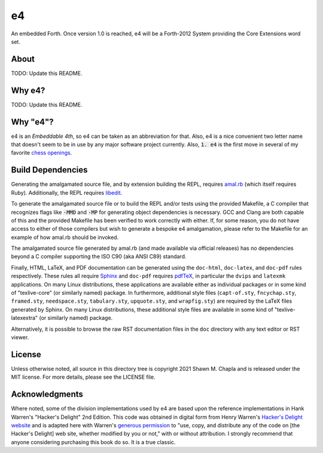 e4
==

An embedded Forth. Once version 1.0 is reached, e4 will be a Forth-2012
System providing the Core Extensions word set.

About
-----

TODO: Update this README.

Why e4?
-------

TODO: Update this README.

Why "e4"?
---------

e4 is an *Embeddable 4th*, so e4 can be taken as an abbreviation for
that. Also, e4 is a nice convenient two letter name that doesn't seem to
be in use by any major software project currently. Also, :code:`1. e4`
is the first move in several of my favorite `chess openings`_.

.. _chess openings: https://en.wikipedia.org/wiki/King%27s_Pawn_Game

Build Dependencies
------------------

Generating the amalgamated source file, and by extension building the
REPL, requires `amal.rb`_ (which itself requires Ruby). Additionally,
the REPL requires `libedit`_.

To generate the amalgamated source file or to build the REPL and/or
tests using the provided Makefile, a C compiler that recognizes flags
like :code:`-MMD` and :code:`-MP` for generating object dependencies is
necessary. GCC and Clang are both capable of this and the provided
Makefile has been verified to work correctly with either. If, for some
reason, you do not have access to either of those compilers but wish to
generate a bespoke e4 amalgamation, please refer to the Makefile for an
example of how amal.rb should be invoked.

The amalgamated source file generated by amal.rb (and made available via
official releases) has no dependencies beyond a C compiler supporting
the ISO C90 (aka ANSI C89) standard.

Finally, HTML, LaTeX, and PDF documentation can be generated using the
``doc-html``, ``doc-latex``, and ``doc-pdf`` rules respectively. These
rules all require `Sphinx`_ and ``doc-pdf`` requires `pdfTeX`_, in
particular the ``dvips`` and ``latexmk`` applications. On many Linux
distributions, these applications are available either as individual
packages or in some kind of "texlive-core" (or similarly named) package.
In furthermore, additional style files (``capt-of.sty``,
``fncychap.sty``, ``framed.sty``, ``needspace.sty``, ``tabulary.sty``,
``upquote.sty``, and ``wrapfig.sty``) are required by the LaTeX files
generated by Sphinx. On many Linux distributions, these additional style
files are available in some kind of "texlive-latexextra" (or similarly
named) package.

Alternatively, it is possible to browse the raw RST documentation files
in the ``doc`` directory with any text editor or RST viewer.

.. _amal.rb: https://github.com/shwnchpl/amal.rb
.. _libedit: https://thrysoee.dk/editline/
.. _Sphinx: https://www.sphinx-doc.org/
.. _pdfTeX: https://www.tug.org/applications/pdftex/

License
-------

Unless otherwise noted, all source in this directory tree is copyright
2021 Shawn M. Chapla and is released under the MIT license. For more
details, please see the LICENSE file.

Acknowledgments
---------------

Where noted, some of the division implementations used by e4 are based
upon the reference implementations in Hank Warren's "Hacker's Delight"
2nd Edition. This code was obtained in digital form from Henry Warren's
`Hacker's Delight website`_ and is adapted here with Warren's `generous
permission`_ to "use, copy, and distribute any of the code on [the
Hacker's Delight] web site, whether modified by you or not," with or
without attribution. I strongly recommend that anyone considering
purchasing this book do so. It is a true classic.

.. _Hacker's Delight website: https://web.archive.org/web/20190916060535/hackersdelight.org/
.. _generous permission: https://web.archive.org/web/20190716204559/http://www.hackersdelight.org/permissions.htm
